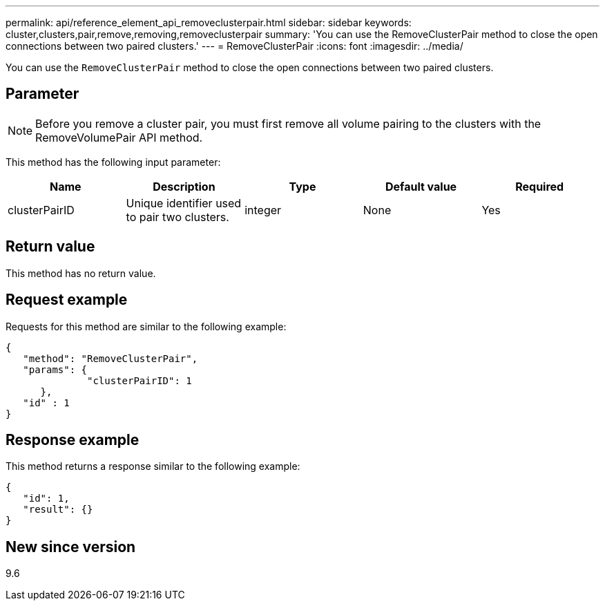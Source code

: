 ---
permalink: api/reference_element_api_removeclusterpair.html
sidebar: sidebar
keywords: cluster,clusters,pair,remove,removing,removeclusterpair
summary: 'You can use the RemoveClusterPair method to close the open connections between two paired clusters.'
---
= RemoveClusterPair
:icons: font
:imagesdir: ../media/

[.lead]
You can use the `RemoveClusterPair` method to close the open connections between two paired clusters.

== Parameter

NOTE: Before you remove a cluster pair, you must first remove all volume pairing to the clusters with the RemoveVolumePair API method.

This method has the following input parameter:

[options="header"]
|===
|Name |Description |Type |Default value |Required
a|
clusterPairID
a|
Unique identifier used to pair two clusters.
a|
integer
a|
None
a|
Yes
|===

== Return value

This method has no return value.

== Request example

Requests for this method are similar to the following example:

----
{
   "method": "RemoveClusterPair",
   "params": {
              "clusterPairID": 1
      },
   "id" : 1
}
----

== Response example

This method returns a response similar to the following example:

----
{
   "id": 1,
   "result": {}
}
----

== New since version

9.6
